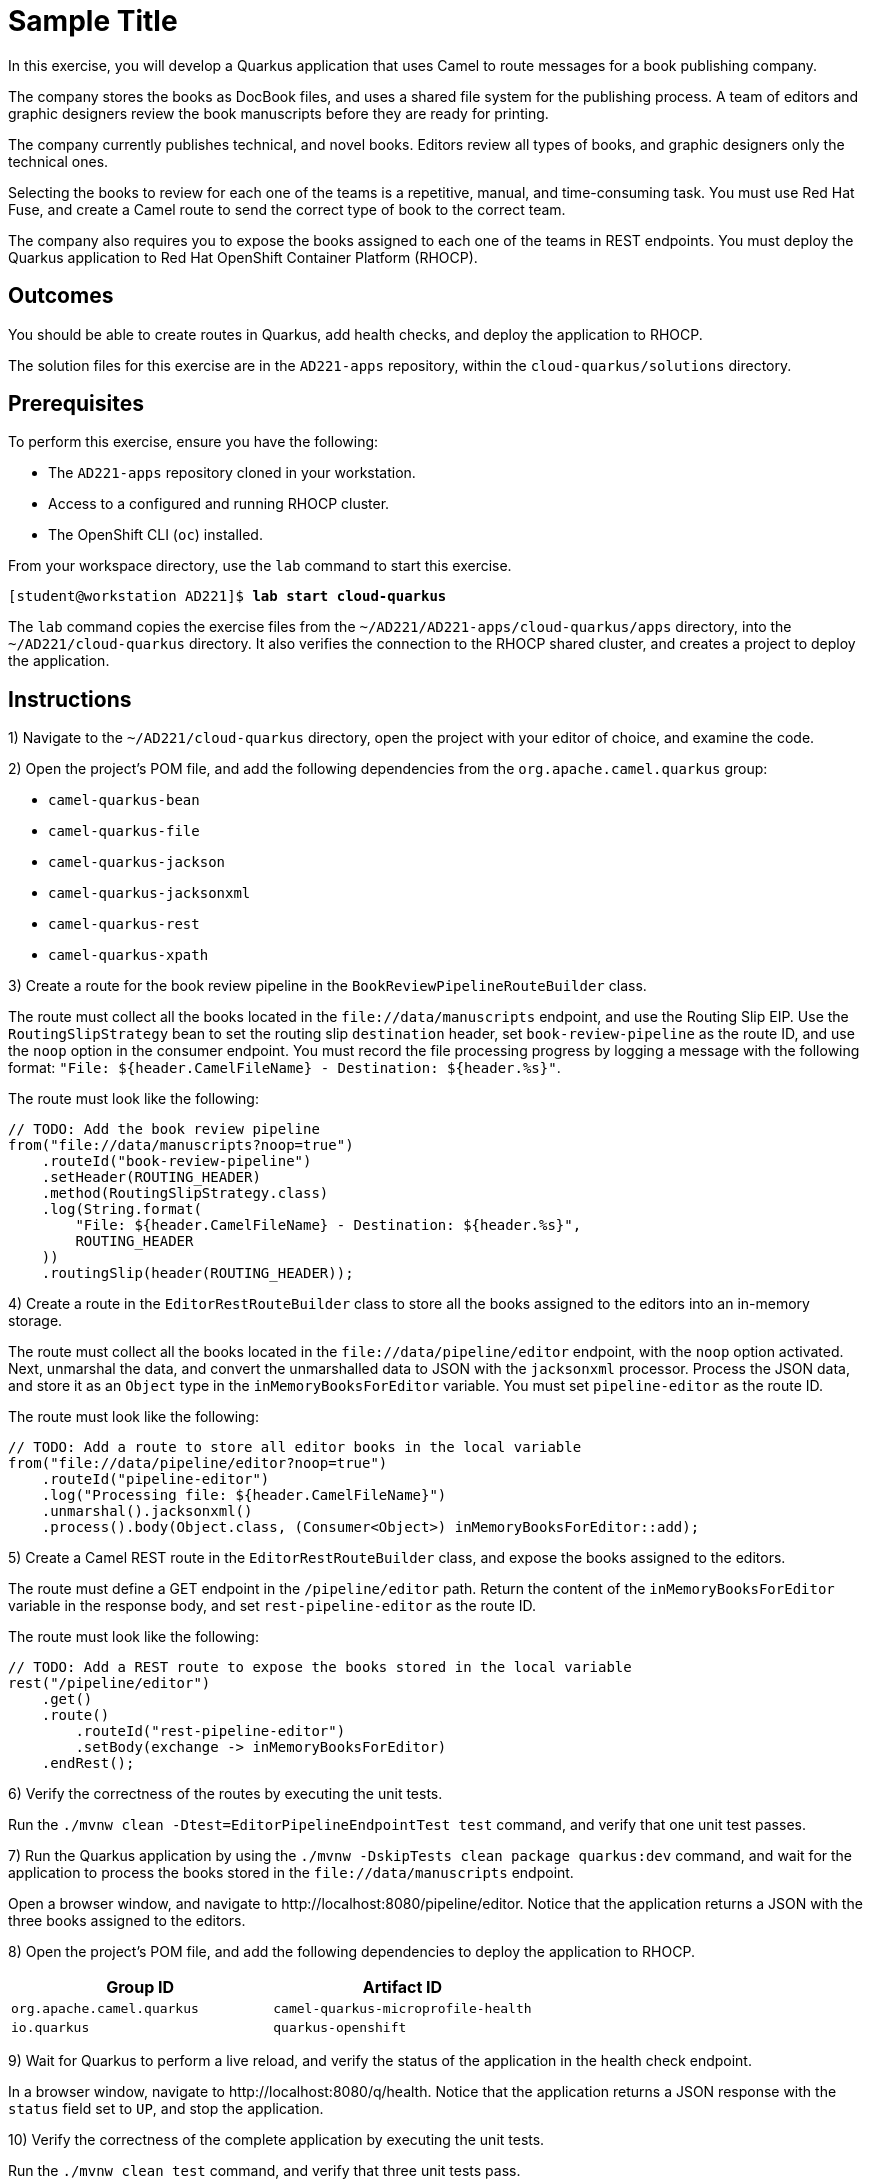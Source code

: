 ifndef::backend-docbook5,backend-docbook45[:imagesdir: ../../..]
[id='cloudquarkus-practice']
= Sample Title

In this exercise, you will develop a Quarkus application that uses Camel to route messages for a book publishing company.

The company stores the books as DocBook files, and uses a shared file system for the publishing process.
A team of editors and graphic designers review the book manuscripts before they are ready for printing.

The company currently publishes technical, and novel books.
Editors review all types of books, and graphic designers only the technical ones.

Selecting the books to review for each one of the teams is a repetitive, manual, and time-consuming task.
You must use Red{nbsp}Hat Fuse, and create a Camel route to send the correct type of book to the correct team.

The company also requires you to expose the books assigned to each one of the teams in REST endpoints.
You must deploy the Quarkus application to Red{nbsp}Hat OpenShift Container Platform (RHOCP).

== Outcomes

You should be able to create routes in Quarkus, add health checks, and deploy the application to RHOCP.

The solution files for this exercise are in the `+AD221-apps+` repository, within the `+cloud-quarkus/solutions+` directory.

== Prerequisites

To perform this exercise, ensure you have the following:

[compact]
* The `+AD221-apps+` repository cloned in your workstation.
* Access to a configured and running RHOCP cluster.
* The OpenShift CLI (`+oc+`) installed.

From your workspace directory, use the `+lab+` command to start this exercise.

[subs=+quotes]
----
[student@workstation AD221]$ *lab start cloud-quarkus*
----

The `+lab+` command copies the exercise files from the `+~/AD221/AD221-apps/cloud-quarkus/apps+` directory, into the `+~/AD221/cloud-quarkus+` directory.
It also verifies the connection to the RHOCP shared cluster, and creates a project to deploy the application.

[role='Checklist']
== Instructions

1) Navigate to the `+~/AD221/cloud-quarkus+` directory, open the project with your editor of choice, and examine the code.

// -----------------------------------------------------------------------------

2) Open the project's POM file, and add the following dependencies from the `+org.apache.camel.quarkus+` group:

[compact]
* `+camel-quarkus-bean+`
* `+camel-quarkus-file+`
* `+camel-quarkus-jackson+`
* `+camel-quarkus-jacksonxml+`
* `+camel-quarkus-rest+`
* `+camel-quarkus-xpath+`

// -----------------------------------------------------------------------------

3) Create a route for the book review pipeline in the `+BookReviewPipelineRouteBuilder+` class.

The route must collect all the books located in the `+file://data/manuscripts+` endpoint, and use the Routing Slip EIP.
Use the `+RoutingSlipStrategy+` bean to set the routing slip `+destination+` header, set `+book-review-pipeline+` as the route ID, and use the `+noop+` option in the consumer endpoint.
You must record the file processing progress by logging a message with the following format: `+"File: ${header.CamelFileName} - Destination: ${header.%s}"+`.

The route must look like the following:

[subs=+quotes]
----
// TODO: Add the book review pipeline
`from("file://data/manuscripts?noop=true")
    .routeId("book-review-pipeline")
    .setHeader(ROUTING_HEADER)
    .method(RoutingSlipStrategy.class)
    .log(String.format(
        "File: ${header.CamelFileName} - Destination: ${header.%s}",
        ROUTING_HEADER
    ))
    .routingSlip(header(ROUTING_HEADER));`
----

// -----------------------------------------------------------------------------

4) Create a route in the `+EditorRestRouteBuilder+` class to store all the books assigned to the editors into an in-memory storage.

The route must collect all the books located in the `+file://data/pipeline/editor+` endpoint, with the `+noop+` option activated.
Next, unmarshal the data, and convert the unmarshalled data to JSON with the `+jacksonxml+` processor.
Process the JSON data, and store it as an `+Object+` type in the `+inMemoryBooksForEditor+` variable.
You must set `+pipeline-editor+` as the route ID.

The route must look like the following:

[subs=+quotes]
----
// TODO: Add a route to store all editor books in the local variable
`from("file://data/pipeline/editor?noop=true")
    .routeId("pipeline-editor")
    .log("Processing file: ${header.CamelFileName}")
    .unmarshal().jacksonxml()
    .process().body(Object.class, (Consumer<Object>) inMemoryBooksForEditor::add);`
----

// -----------------------------------------------------------------------------

5) Create a Camel REST route in the `+EditorRestRouteBuilder+` class, and expose the books assigned to the editors.

The route must define a GET endpoint in the `+/pipeline/editor+` path.
Return the content of the `+inMemoryBooksForEditor+` variable in the response body, and set `+rest-pipeline-editor+` as the route ID.

The route must look like the following:

[subs=+quotes]
----
// TODO: Add a REST route to expose the books stored in the local variable
`rest("/pipeline/editor")
    .get()
    .route()
        .routeId("rest-pipeline-editor")
        .setBody(exchange -> inMemoryBooksForEditor)
    .endRest();`
----

// -----------------------------------------------------------------------------

6) Verify the correctness of the routes by executing the unit tests.

Run the `+./mvnw clean -Dtest=EditorPipelineEndpointTest test+` command, and verify that one unit test passes.

// -----------------------------------------------------------------------------

7) Run the Quarkus application by using the `+./mvnw -DskipTests clean package quarkus:dev+` command, and wait for the application to process the books stored in the `+file://data/manuscripts+` endpoint.

Open a browser window, and navigate to pass:[<uri>http://localhost:8080/pipeline/editor</uri>].
Notice that the application returns a JSON with the three books assigned to the editors.

// -----------------------------------------------------------------------------

8) Open the project's POM file, and add the following dependencies to deploy the application to RHOCP.

[cols="1,1"]
|===
| Group ID | Artifact ID

| `+org.apache.camel.quarkus+`
| `+camel-quarkus-microprofile-health+`

| `+io.quarkus+`
| `+quarkus-openshift+`
|===

// -----------------------------------------------------------------------------

9) Wait for Quarkus to perform a live reload, and verify the status of the application in the health check endpoint.

In a browser window, navigate to pass:[<uri>http://localhost:8080/q/health</uri>].
Notice that the application returns a JSON response with the `+status+` field set to `+UP+`, and stop the application.

// -----------------------------------------------------------------------------

10) Verify the correctness of the complete application by executing the unit tests.

Run the `+./mvnw clean test+` command, and verify that three unit tests pass.

// -----------------------------------------------------------------------------

11) Run the `+./mvnw clean package -Dquarkus.kubernetes.deploy=true+` command to deploy the Quarkus application to RHOCP.
Wait for the RHOCP deployment process to finish.

// -----------------------------------------------------------------------------

12) By using the `+oc describe pod+` command, verify that the deployed application is running, and it has the health checks configured.

[subs=+quotes]
----
[student@workstation AD221]$ *oc describe pod \*
*-l app.kubernetes.io/name=book-publishing*
Name:         book-publishing-2-7twcn
_...content omitted..._
`+Status:       Running+`
_...content omitted..._
Containers:
  book-publishing:
    _...content omitted..._
    `Liveness:   http-get http://:8080/q/health/live ...
    Readiness:  http-get http://:8080/q/health/ready ...`
    _...content omitted..._
----

== Finish

Return to your workspace directory, and use the `+lab+` command to complete this exercise.
This is important to ensure that resources from previous exercises do not impact upcoming exercises.

[subs=+quotes]
----
[student@workstation AD221]$ *lab finish cloud-quarkus*
----
